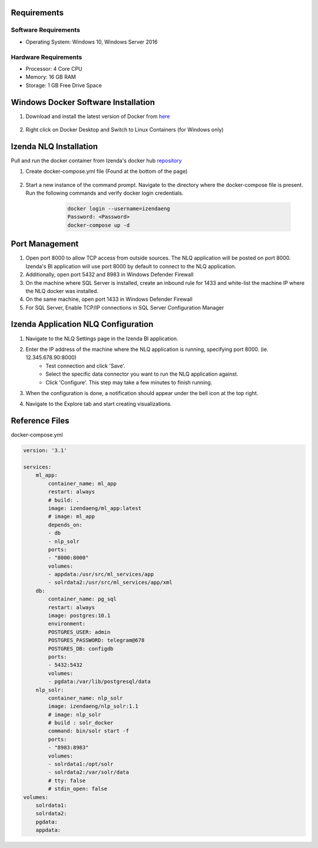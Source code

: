 Requirements
--------------

Software Requirements
````````````````````````````````````````````
- Operating System: Windows 10, Windows Server 2016

Hardware Requirements
````````````````````````````````````````````
- Processor: 4 Core CPU
- Memory: 16 GB RAM
- Storage: 1 GB Free Drive Space

Windows Docker Software Installation
--------------
#. Download and install the latest version of Docker from `here <https://hub.docker.com/editions/community/docker-ce-desktop-windows/>`_
    .. figure:: /_static/images/nlq_gifs/nlq_rename_windows.GIF
        :align: center
        :width: 653px
#. Right click on Docker Desktop and Switch to Linux Containers (for Windows only)
    .. figure:: /_static/images/nlq_gifs/nlq_linuxcontainer.GIF
        :align: centernlq_linuxcontainer
        :width: 653px

Izenda NLQ Installation
--------------
Pull and run the docker container from Izenda's docker hub `repository <https://hub.docker.com/u/izendainc>`_

#. Create docker-compose.yml file (Found at the bottom of the page) 
    .. figure:: /_static/images/nlq_gifs/nlq_createcompose.GIF
        :align: center
        :width: 653px

#. Start a new instance of the command prompt. Navigate to the directory where the docker-compose file is present. Run the following commands and verify docker login credentials.
        .. code-block:: code

         docker login --username=izendaeng
         Password: <Password>
         docker-compose up -d

    .. figure:: /_static/images/nlq_gifs/nlq_powershell.GIF
        :align: center
        :width: 653px

Port Management
--------------
#. Open port 8000 to allow TCP access from outside sources. The NLQ application will be posted on port 8000. Izenda's BI application will use port 8000 by default to connect to the NLQ application.
#. Additionally, open port 5432 and 8983 in Windows Defender Firewall 
#. On the machine where SQL Server is installed, create an inbound rule for 1433 and white-list the machine IP where the NLQ docker was installed.
#. On the same machine, open port 1433 in Windows Defender Firewall
#. For SQL Server, Enable TCP/IP connections in SQL Server Configuration Manager


Izenda Application NLQ Configuration
--------------
#. Navigate to the NLQ Settings page in the Izenda BI application.
#. Enter the IP address of the machine where the NLQ application is running, specifying port 8000. (ie. 12.345.678.90:8000)
    - Test connection and click 'Save'.
    - Select the specific data connector you want to run the NLQ application against. 
    - Click 'Configure'. This step may take a few minutes to finish running. 
#. When the configuration is done, a notification should appear under the bell icon at the top right.
#. Navigate to the Explore tab and start creating visualizations.

    .. figure:: /_static/images/nlq_gifs/nlq_configure.GIF
        :align: center
        :width: 653px

Reference Files
--------------
docker-compose.yml

.. code-block:: c

    version: '3.1'

    services:
        ml_app:
            container_name: ml_app
            restart: always
            # build: .
            image: izendaeng/ml_app:latest
            # image: ml_app
            depends_on:
            - db
            - nlp_solr
            ports:
            - "8000:8000"
            volumes:
            - appdata:/usr/src/ml_services/app
            - solrdata2:/usr/src/ml_services/app/xml
        db:
            container_name: pg_sql
            restart: always
            image: postgres:10.1
            environment:
            POSTGRES_USER: admin
            POSTGRES_PASSWORD: telegram@678
            POSTGRES_DB: configdb
            ports:
            - 5432:5432
            volumes:
            - pgdata:/var/lib/postgresql/data
        nlp_solr:
            container_name: nlp_solr
            image: izendaeng/nlp_solr:1.1
            # image: nlp_solr 
            # build : solr_docker
            command: bin/solr start -f
            ports:
            - "8983:8983"
            volumes:
            - solrdata1:/opt/solr
            - solrdata2:/var/solr/data
            # tty: false
            # stdin_open: false
    volumes:
        solrdata1:
        solrdata2:
        pgdata:
        appdata: